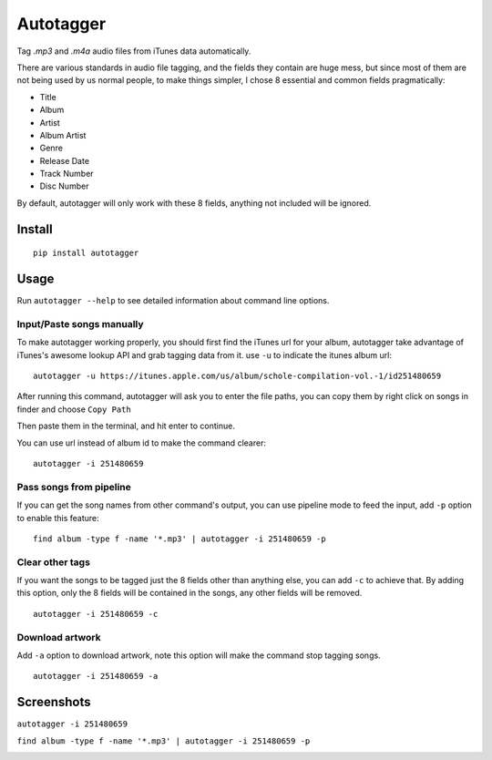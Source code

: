 Autotagger
==========

Tag `.mp3` and `.m4a` audio files from iTunes data automatically.

There are various standards in audio file tagging, and the fields they contain
are huge mess, but since most of them are not being used by us normal people,
to make things simpler, I chose 8 essential and common fields pragmatically:

- Title
- Album
- Artist
- Album Artist
- Genre
- Release Date
- Track Number
- Disc Number

By default, autotagger will only work with these 8 fields, anything not included will be
ignored.

Install
-------

::

    pip install autotagger


Usage
-----

Run ``autotagger --help`` to see detailed information about command line options.

Input/Paste songs manually
~~~~~~~~~~~~~~~~~~~~~~~~~~

To make autotagger working properly, you should first find the iTunes url
for your album, autotagger take advantage of iTunes's awesome lookup API
and grab tagging data from it. use ``-u`` to indicate the itunes album url:

::

    autotagger -u https://itunes.apple.com/us/album/schole-compilation-vol.-1/id251480659

After running this command, autotagger will ask you to enter the file paths,
you can copy them by right click on songs in finder and choose ``Copy Path``

.. image:: images/r-origin-copy-path.png

Then paste them in the terminal, and hit enter to continue.

You can use url instead of album id to make the command clearer:

::

    autotagger -i 251480659


Pass songs from pipeline
~~~~~~~~~~~~~~~~~~~~~~~~

If you can get the song names from other command's output, you can use
pipeline mode to feed the input, add ``-p`` option to enable this feature:

::

    find album -type f -name '*.mp3' | autotagger -i 251480659 -p


Clear other tags
~~~~~~~~~~~~~~~~

If you want the songs to be tagged just the 8 fields other than anything else,
you can add ``-c`` to achieve that. By adding this option, only the 8 fields
will be contained in the songs, any other fields will be removed.

::

    autotagger -i 251480659 -c


Download artwork
~~~~~~~~~~~~~~~~

Add ``-a`` option to download artwork, note this option will make the command stop tagging songs.

::

    autotagger -i 251480659 -a


Screenshots
-----------

``autotagger -i 251480659``

.. image:: images/r-origin-simple.png

``find album -type f -name '*.mp3' | autotagger -i 251480659 -p``

.. image:: images/r-origin-pipeline.png


